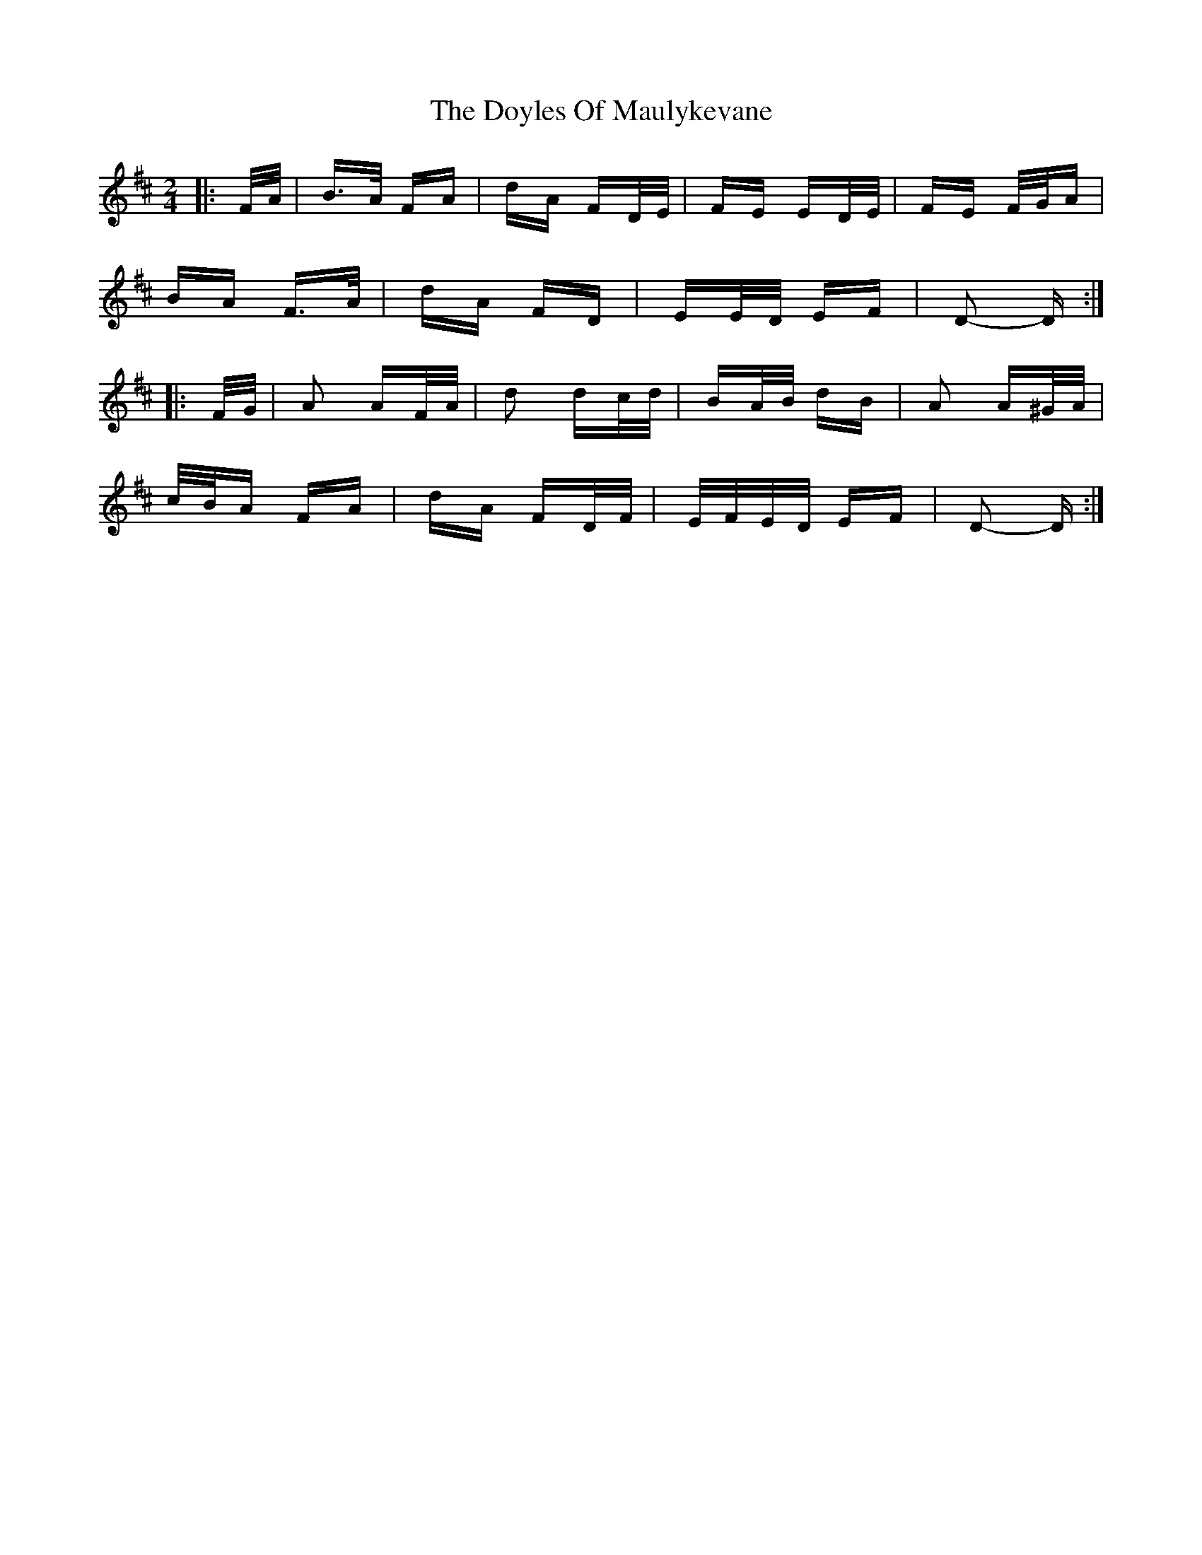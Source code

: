 X: 10726
T: Doyles Of Maulykevane, The
R: polka
M: 2/4
K: Dmajor
|:F/A/|B>A FA|dA FD/E/|FE ED/E/|FE F/G/A|
BA F>A|dA FD|EE/D/ EF|D2- D:|
|:F/G/|A2 AF/A/|d2 dc/d/|BA/B/ dB|A2 A^G/A/|
c/B/A FA|dA FD/F/|E/F/E/D/ EF|D2- D:|

